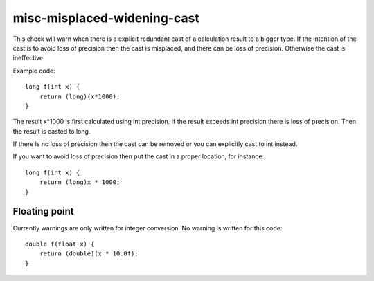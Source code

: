 .. title:: clang-tidy - misc-misplaced-widening-cast

misc-misplaced-widening-cast
============================

This check will warn when there is a explicit redundant cast of a calculation
result to a bigger type. If the intention of the cast is to avoid loss of
precision then the cast is misplaced, and there can be loss of precision.
Otherwise the cast is ineffective.

Example code::

    long f(int x) {
        return (long)(x*1000);
    }

The result x*1000 is first calculated using int precision. If the result
exceeds int precision there is loss of precision. Then the result is casted to
long.

If there is no loss of precision then the cast can be removed or you can
explicitly cast to int instead.

If you want to avoid loss of precision then put the cast in a proper location,
for instance::

    long f(int x) {
        return (long)x * 1000;
    }

Floating point
--------------

Currently warnings are only written for integer conversion. No warning is
written for this code::

    double f(float x) {
        return (double)(x * 10.0f);
    }
